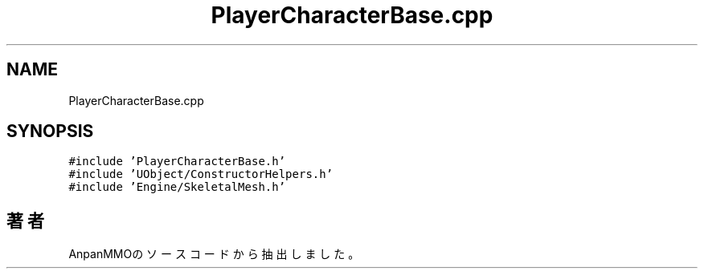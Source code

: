 .TH "PlayerCharacterBase.cpp" 3 "2018年12月21日(金)" "AnpanMMO" \" -*- nroff -*-
.ad l
.nh
.SH NAME
PlayerCharacterBase.cpp
.SH SYNOPSIS
.br
.PP
\fC#include 'PlayerCharacterBase\&.h'\fP
.br
\fC#include 'UObject/ConstructorHelpers\&.h'\fP
.br
\fC#include 'Engine/SkeletalMesh\&.h'\fP
.br

.SH "著者"
.PP 
 AnpanMMOのソースコードから抽出しました。
